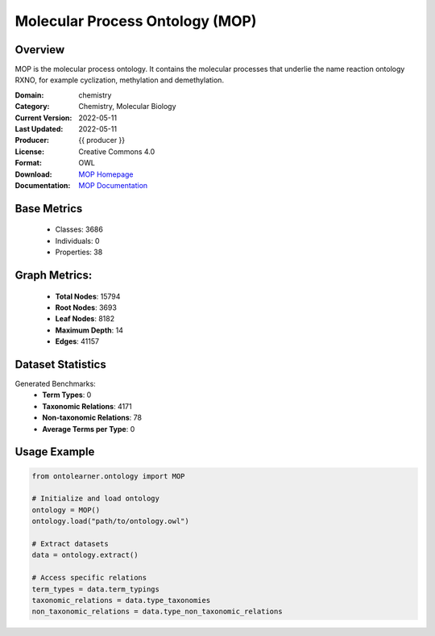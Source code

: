 Molecular Process Ontology (MOP)
================================

Overview
-----------------
MOP is the molecular process ontology. It contains the molecular processes that underlie
the name reaction ontology RXNO, for example cyclization, methylation and demethylation.

:Domain: chemistry
:Category: Chemistry, Molecular Biology
:Current Version: 2022-05-11
:Last Updated: 2022-05-11
:Producer: {{ producer }}
:License: Creative Commons 4.0
:Format: OWL
:Download: `MOP Homepage <https://terminology.tib.eu/ts/ontologies/MOP>`_
:Documentation: `MOP Documentation <https://github.com/rsc-ontologies/rxno>`_

Base Metrics
---------------
    - Classes: 3686
    - Individuals: 0
    - Properties: 38

Graph Metrics:
------------------
    - **Total Nodes**: 15794
    - **Root Nodes**: 3693
    - **Leaf Nodes**: 8182
    - **Maximum Depth**: 14
    - **Edges**: 41157

Dataset Statistics
-------------------
Generated Benchmarks:
    - **Term Types**: 0
    - **Taxonomic Relations**: 4171
    - **Non-taxonomic Relations**: 78
    - **Average Terms per Type**: 0

Usage Example
------------------
.. code-block:: python

   from ontolearner.ontology import MOP

   # Initialize and load ontology
   ontology = MOP()
   ontology.load("path/to/ontology.owl")

   # Extract datasets
   data = ontology.extract()

   # Access specific relations
   term_types = data.term_typings
   taxonomic_relations = data.type_taxonomies
   non_taxonomic_relations = data.type_non_taxonomic_relations
